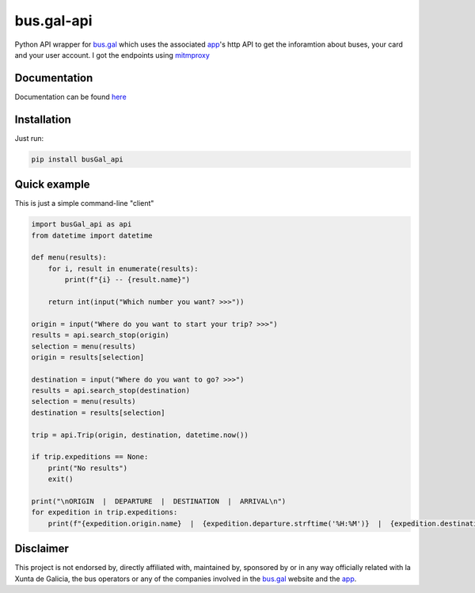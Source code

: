 bus.gal-api
===========


.. image:: https://img.shields.io/github/license/peprolinbot/bus.gal-api
   :target: https://github.com/peprolinbot/bus.gal-api
   :alt: GitHub license

.. image:: https://img.shields.io/pypi/v/busGal-api?label=pypi%20package
   :target: https://pypi.org/project/busGal-api
   :alt: PyPI version

.. image:: https://github.com/peprolinbot/bus.gal-api/actions/workflows/python-publish.yml/badge.svg
   :target: https://github.com/peprolinbot/bus.gal-api/actions/workflows/python-publish.yml
   :alt: Upload Python Package


Python API wrapper for bus.gal_ which uses the associated app_'s http API to get the inforamtion about buses, your card and your user account. I got the endpoints using mitmproxy_

.. _bus.gal: https://www.bus.gal/
.. _app: https://play.google.com/store/apps/details?id=gal.xunta.transportepublico
.. _mitmproxy: https://mitmproxy.org/

Documentation
-------------
Documentation can be found `here <https://busgal-api.readthedocs.io/en/latest/>`_

Installation
------------

Just run:

.. code-block:: bash

   pip install busGal_api

Quick example
-------------

This is just a simple command-line "client"

.. code-block:: python

   import busGal_api as api
   from datetime import datetime

   def menu(results):
       for i, result in enumerate(results):
           print(f"{i} -- {result.name}")

       return int(input("Which number you want? >>>"))

   origin = input("Where do you want to start your trip? >>>")
   results = api.search_stop(origin)
   selection = menu(results)
   origin = results[selection]

   destination = input("Where do you want to go? >>>")
   results = api.search_stop(destination)
   selection = menu(results)
   destination = results[selection]

   trip = api.Trip(origin, destination, datetime.now())

   if trip.expeditions == None:
       print("No results")
       exit()

   print("\nORIGIN  |  DEPARTURE  |  DESTINATION  |  ARRIVAL\n")
   for expedition in trip.expeditions:
       print(f"{expedition.origin.name}  |  {expedition.departure.strftime('%H:%M')}  |  {expedition.destination.name}  |  {expedition.arrival.strftime('%H:%M')}")


Disclaimer
----------

This project is not endorsed by, directly affiliated with, maintained by, sponsored by or in any way officially related with la Xunta de Galicia, the bus operators or any of the companies involved in the bus.gal_ website and the app_.
